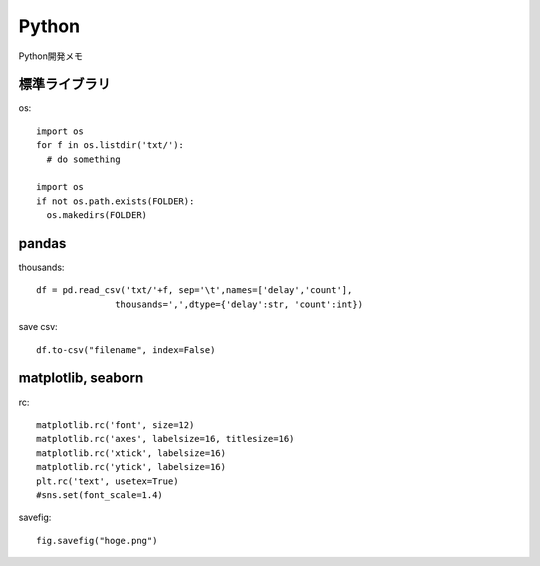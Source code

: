 ========================================
Python
========================================
.. highlight:: python

Python開発メモ

標準ライブラリ
------------------------
os::

  import os
  for f in os.listdir('txt/'):
    # do something

  import os
  if not os.path.exists(FOLDER):
    os.makedirs(FOLDER)

pandas
-------------
thousands::

  df = pd.read_csv('txt/'+f, sep='\t',names=['delay','count'],
                 thousands=',',dtype={'delay':str, 'count':int})

save csv::

  df.to-csv("filename", index=False)

matplotlib, seaborn
----------------------
rc::

  matplotlib.rc('font', size=12)
  matplotlib.rc('axes', labelsize=16, titlesize=16)
  matplotlib.rc('xtick', labelsize=16)
  matplotlib.rc('ytick', labelsize=16)
  plt.rc('text', usetex=True)
  #sns.set(font_scale=1.4)

savefig::

  fig.savefig("hoge.png")
